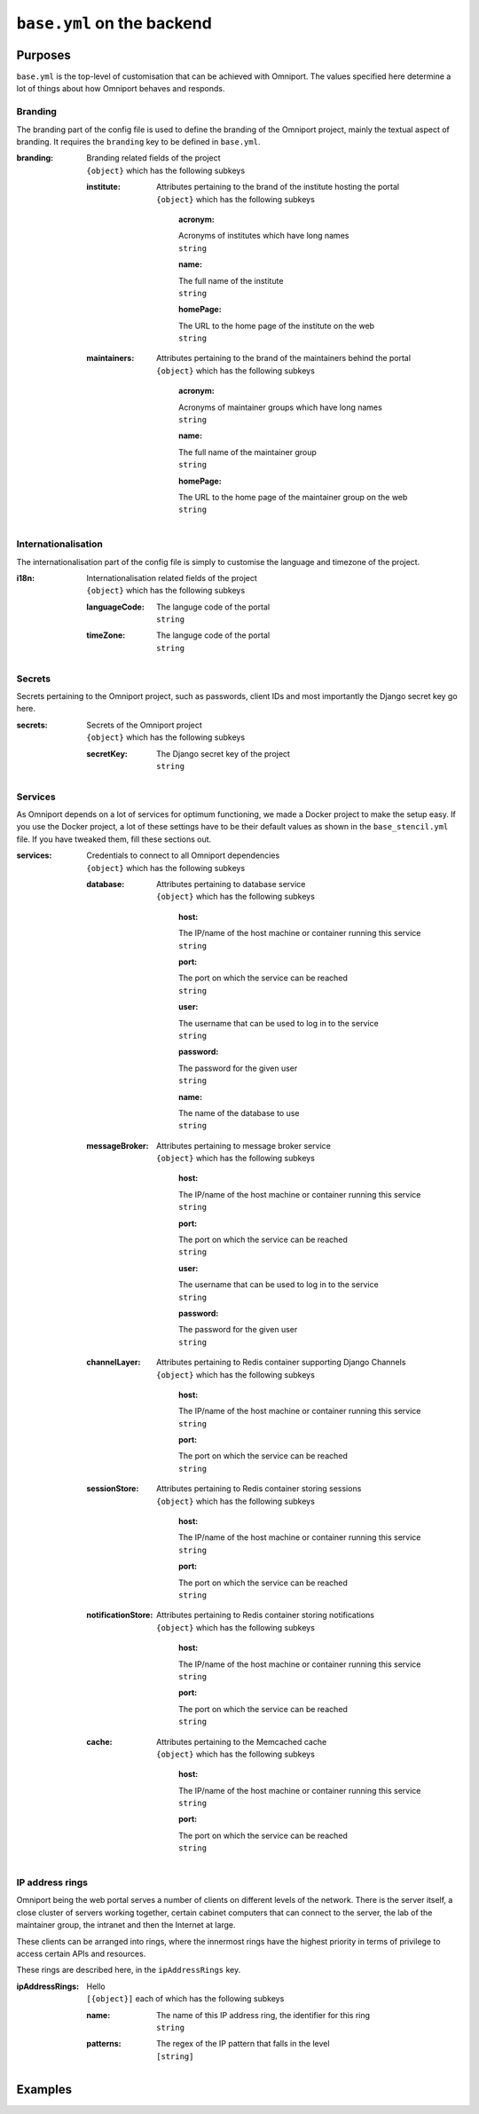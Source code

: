 ``base.yml`` on the backend
===========================

Purposes
--------

``base.yml`` is the top-level of customisation that can be achieved with 
Omniport. The values specified here determine a lot of things about how Omniport
behaves and responds.

Branding
++++++++

The branding part of the config file is used to define the branding of the 
Omniport project, mainly the textual aspect of branding. It requires the 
``branding`` key to be defined in ``base.yml``.

:branding:
  | Branding related fields of the project
  | ``{object}`` which has the following subkeys

  :institute:
    | Attributes pertaining to the brand of the institute hosting the portal
    | ``{object}`` which has the following subkeys

      :acronym:
      | Acronyms of institutes which have long names
      | ``string``

      :name:
      | The full name of the institute
      | ``string``

      :homePage:
      | The URL to the home page of the institute on the web
      | ``string``

  :maintainers:
    | Attributes pertaining to the brand of the maintainers behind the portal
    | ``{object}`` which has the following subkeys

      :acronym:
      | Acronyms of maintainer groups which have long names
      | ``string``

      :name:
      | The full name of the maintainer group
      | ``string``

      :homePage:
      | The URL to the home page of the maintainer group on the web
      | ``string``

Internationalisation
++++++++++++++++++++

The internationalisation part of the config file is simply to customise the 
language and timezone of the project.

:i18n:
  | Internationalisation related fields of the project
  | ``{object}`` which has the following subkeys

  :languageCode:
    | The languge code of the portal
    | ``string``

  :timeZone:
    | The languge code of the portal
    | ``string``

Secrets
+++++++

Secrets pertaining to the Omniport project, such as passwords, client IDs and 
most importantly the Django secret key go here.

:secrets:
  | Secrets of the Omniport project
  | ``{object}`` which has the following subkeys

  :secretKey:
    | The Django secret key of the project
    | ``string``

Services
++++++++

As Omniport depends on a lot of services for optimum functioning, we made a
Docker project to make the setup easy. If you use the Docker project, a lot of
these settings have to be their default values as shown in the
``base_stencil.yml`` file. If you have tweaked them, fill these sections out.

:services:
  | Credentials to connect to all Omniport dependencies
  | ``{object}`` which has the following subkeys

  :database:
    | Attributes pertaining to database service
    | ``{object}`` which has the following subkeys

      :host:
      | The IP/name of the host machine or container running this service
      | ``string``

      :port:
      | The port on which the service can be reached
      | ``string``

      :user:
      | The username that can be used to log in to the service
      | ``string``

      :password:
      | The password for the given user
      | ``string``

      :name:
      | The name of the database to use
      | ``string``

  :messageBroker:
    | Attributes pertaining to message broker service
    | ``{object}`` which has the following subkeys

      :host:
      | The IP/name of the host machine or container running this service
      | ``string``

      :port:
      | The port on which the service can be reached
      | ``string``

      :user:
      | The username that can be used to log in to the service
      | ``string``

      :password:
      | The password for the given user
      | ``string``

  :channelLayer:
    | Attributes pertaining to Redis container supporting Django Channels
    | ``{object}`` which has the following subkeys

      :host:
      | The IP/name of the host machine or container running this service
      | ``string``

      :port:
      | The port on which the service can be reached
      | ``string``

  :sessionStore:
    | Attributes pertaining to Redis container storing sessions
    | ``{object}`` which has the following subkeys

      :host:
      | The IP/name of the host machine or container running this service
      | ``string``

      :port:
      | The port on which the service can be reached
      | ``string``

  :notificationStore:
    | Attributes pertaining to Redis container storing notifications
    | ``{object}`` which has the following subkeys

      :host:
      | The IP/name of the host machine or container running this service
      | ``string``

      :port:
      | The port on which the service can be reached
      | ``string``

  :cache:
    | Attributes pertaining to the Memcached cache
    | ``{object}`` which has the following subkeys

      :host:
      | The IP/name of the host machine or container running this service
      | ``string``

      :port:
      | The port on which the service can be reached
      | ``string``
    
IP address rings
++++++++++++++++

Omniport being the web portal serves a number of clients on different levels of
the network. There is the server itself, a close cluster of servers working
together, certain cabinet computers that can connect to the server, the lab of
the maintainer group, the intranet and then the Internet at large.

These clients can be arranged into rings, where the innermost rings have the 
highest priority in terms of privilege to access certain APIs and resources.

These rings are described here, in the ``ipAddressRings`` key.

:ipAddressRings:
  | Hello
  | ``[{object}]`` each of which has the following subkeys 

  :name:
    | The name of this IP address ring, the identifier for this ring
    | ``string``

  :patterns:
    | The regex of the IP pattern that falls in the level
    | ``[string]``

Examples
--------